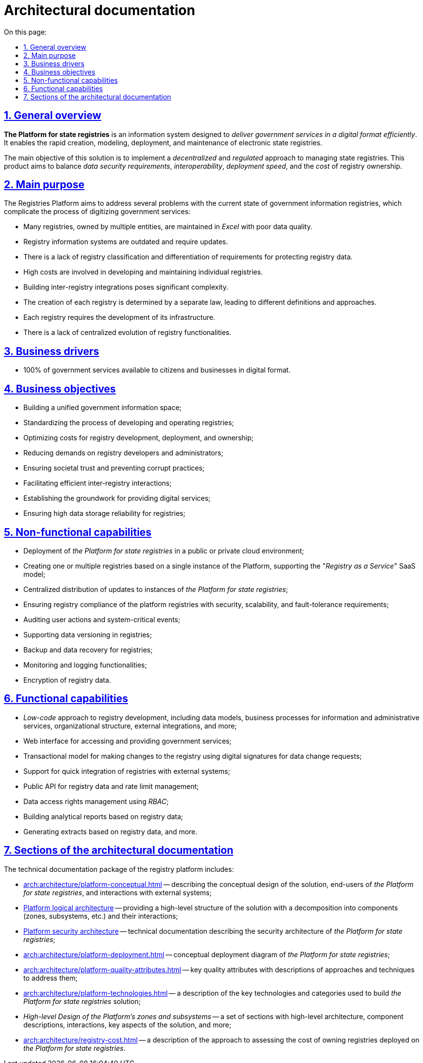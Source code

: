 :toc-title: On this page:
:toc: auto
:toclevels: 5
:experimental:
:sectnums:
:sectnumlevels: 5
:sectanchors:
:sectlinks:
:partnums:

//= Архітектурна документація
= Architectural documentation

//== Загальний опис
== General overview

//_Платформа Реєстрів_ - це інформаційна система для швидкого створення, моделювання, розгортання та обслуговування державних реєстрів з ціллю ефективного надання державних послуг в цифровому вигляді.
*The Platform for state registries* is an information system designed to _deliver government services in a digital format efficiently_. It enables the rapid creation, modeling, deployment, and maintenance of electronic state registries.

//Головною метою рішення є реалізація _децентралізованого_ та _регульованого_ підходу в управлінні державними реєстрами та забезпечення оптимального балансу між вимогами до безпеки даних, інтероперабельністю, швидкістю розгортання та вартістю володіння реєстрами.
The main objective of this solution is to implement a _decentralized_ and _regulated_ approach to managing state registries. This product aims to balance _data security requirements_, _interoperability_, _deployment speed_, and the _cost_ of registry ownership.

//== Проблематика
== Main purpose

The Registries Platform aims to address several problems with the current state of government information registries, which complicate the process of digitizing government services:

* Many registries, owned by multiple entities, are maintained in _Excel_ with poor data quality.
* Registry information systems are outdated and require updates.
* There is a lack of registry classification and differentiation of requirements for protecting registry data.
* High costs are involved in developing and maintaining individual registries.
* Building inter-registry integrations poses significant complexity.
* The creation of each registry is determined by a separate law, leading to different definitions and approaches.
* Each registry requires the development of its infrastructure.
* There is a lack of centralized evolution of registry functionalities.

//TODO:

//== Бізнес-драйвери
== Business drivers

//* 100% державних послуг доступні громадянам та бізнесу у цифровому вигляді
* 100% of government services available to citizens and businesses in digital format.

//== Бізнес-цілі
== Business objectives

//* Побудова єдиного державного інформаційного простору
* Building a unified government information space;
//* Стандартизація процесу розробки та експлуатації реєстрів
* Standardizing the process of developing and operating registries;
//* Оптимізація витрат на розробку, розгортання та володіння реєстрами
* Optimizing costs for registry development, deployment, and ownership;
//* Зниження вимог до розробників та адміністраторів реєстрів
* Reducing demands on registry developers and administrators;
//* Забезпечення довіри суспільства та унеможливлення корупційних дій
* Ensuring societal trust and preventing corrupt practices;
//* Ефективна взаємодія реєстрів між собою
* Facilitating efficient inter-registry interactions;
//* Формування підґрунтя для надання цифрових послуг
* Establishing the groundwork for providing digital services;
//* Висока надійність зберігання даних реєстрів
* Ensuring high data storage reliability for registries;

//== Нефункціональні можливості
== Non-functional capabilities

//* Розгортання _Платформи Реєстрів_ в публічному або приватному хмарному середовищі
* Deployment of _the Platform for state registries_ in a public or private cloud environment;
//* Створення одного або групи реєстрів на базі єдиного екземпляра Платформи з підтримкою _SaaS_-моделі “_Реєстр як сервіс_”
* Creating one or multiple registries based on a single instance of the Platform, supporting the "_Registry as a Service_" SaaS model;
//* Централізований підхід до розповсюдження оновлень екземплярів _Платформи Реєстрів_
* Centralized distribution of updates to instances of _the Platform for state registries_;
//* Забезпечення відповідності реєстрів на _Платформі_ вимогам безпеки, масштабованості та відмовостійкості
* Ensuring registry compliance of the platform registries with security, scalability, and fault-tolerance requirements;
//* Аудит дій користувачів та системно-важливих подій
* Auditing user actions and system-critical events;
//* Підтримка версійності зберігання даних реєстру
* Supporting data versioning in registries;
//* Підтримка резервного копіювання та відновлення даних реєстру
* Backup and data recovery for registries;
//* Моніторинг та журналювання
* Monitoring and logging functionalities;
//* Шифрування даних реєстру
* Encryption of registry data.

//== Функціональні можливості
== Functional capabilities

//* _Low-code_ підхід до розробки реєстрів включно з моделлю даних, бізнес-процесами інформаційних та адміністративних послуг, організаційною структурою, зовнішніми інтеграціями, тощо.
* _Low-code_ approach to registry development, including data models, business processes for information and administrative services, organizational structure, external integrations, and more;
//* Веб-інтерфейси кабінетів користувачів для отримання та надання державних послуг
* Web interface for accessing and providing government services;
//* Транзакційна модель внесення змін до реєстру з використанням _КЕП_ для підпису запитів на зміну даних
* Transactional model for making changes to the registry using digital signatures for data change requests;
//* Підтримка швидкої побудови інтеграцій реєстрів на Платформі з зовнішніми системами та учасниками інформаційного обміну _СЕВДЕІР "Трембіта"_
* Support for quick integration of registries with external systems;
//and participants through the SEVDEIR "Trembita" information exchange.
//TODO: UA specific, therefore I commented the above part linked to Trembita.
//* Публічний API до даних реєстрів та управління рейт-лімітами
* Public API for registry data and rate limit management;
//* Управління правами доступу до даних реєстру за допомогою _RBAC_
* Data access rights management using _RBAC_;
//* Побудова аналітичних звітів по даним реєстру
* Building analytical reports based on registry data;
//* Формування витягів по даним реєстрів
//* тощо.
* Generating extracts based on registry data, and more.

//== Розділи архітектурної документації
== Sections of the architectural documentation

//Пакет технічної документації _Платформи Реєстрів_ включає:
The technical documentation package of the registry platform includes:

//* xref:arch:architecture/platform-conceptual.adoc[] - опис концептуального дизайну рішення, кінцевих користувачів _Платформи Реєстрів_ та зовнішніх систем, з якими побудована взаємодія
* xref:arch:architecture/platform-conceptual.adoc[] -- describing the conceptual design of the solution, end-users of _the Platform for state registries_, and interactions with external systems;
//* xref:arch:architecture/platform-logical.adoc[] - високорівнева структура рішення з описом декомпозиції на складові (зони, підсистеми, тощо.) та взаємодію між ними
* xref:arch:architecture/platform-logical.adoc[Platform logical architecture] -- providing a high-level structure of the solution with a decomposition into components (zones, subsystems, etc.) and their interactions;
//* xref:arch:architecture/security/overview.adoc[] - технічна документація опису архітектури безпеки _Платформи Реєстрів_
* xref:arch:architecture/security/overview.adoc[Platform security architecture] -- technical documentation describing the security architecture of _the Platform for state registries_;
//* xref:arch:architecture/platform-deployment.adoc[] - концептуальна діаграма розгортання _Платформи Реєстрів_
* xref:arch:architecture/platform-deployment.adoc[] -- conceptual deployment diagram of _the Platform for state registries_;
//* xref:arch:architecture/platform-quality-attributes.adoc[] - ключові атрибути якості з описом підходів та техник до їх адресування
* xref:arch:architecture/platform-quality-attributes.adoc[] -- key quality attributes with descriptions of approaches and techniques to address them;
//* xref:arch:architecture/platform-technologies.adoc[] - опис переліку та категорій ключових технологій , які застосовані для побудови рішення _Платформі Реєстрів_
* xref:arch:architecture/platform-technologies.adoc[] -- a description of the key technologies and categories used to build _the Platform for state registries_ solution;
//* _Високорівневий дизайн зон та підсистем Платформи_ - набір розділів з високорівневою архітектурою, описом складових та їх взаємодії, ключових аспектів рішення, тощо.
* _High-level Design of the Platform's zones and subsystems_ -- a set of sections with high-level architecture, component descriptions, interactions, key aspects of the solution, and more;
//* xref:arch:architecture/registry-cost.adoc[] - опис підходу до оцінки вартості володіння реєстрами, які розгорнуті на _Платформі Реєстрів_
* xref:arch:architecture/registry-cost.adoc[] -- a description of the approach to assessing the cost of owning registries deployed on _the Platform for state registries_.